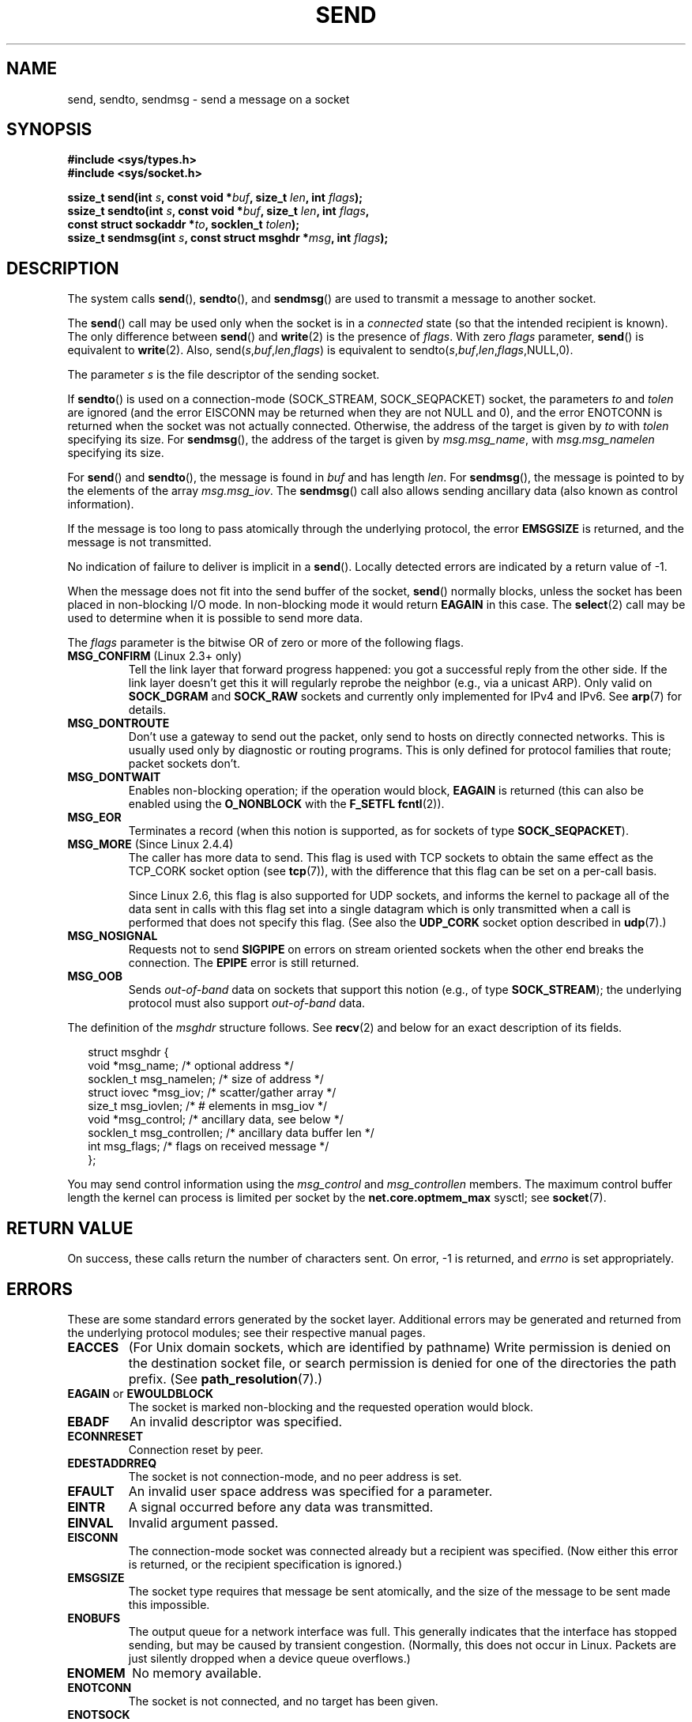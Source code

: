.\" Copyright (c) 1983, 1991 The Regents of the University of California.
.\" All rights reserved.
.\"
.\" Redistribution and use in source and binary forms, with or without
.\" modification, are permitted provided that the following conditions
.\" are met:
.\" 1. Redistributions of source code must retain the above copyright
.\"    notice, this list of conditions and the following disclaimer.
.\" 2. Redistributions in binary form must reproduce the above copyright
.\"    notice, this list of conditions and the following disclaimer in the
.\"    documentation and/or other materials provided with the distribution.
.\" 3. All advertising materials mentioning features or use of this software
.\"    must display the following acknowledgement:
.\"	This product includes software developed by the University of
.\"	California, Berkeley and its contributors.
.\" 4. Neither the name of the University nor the names of its contributors
.\"    may be used to endorse or promote products derived from this software
.\"    without specific prior written permission.
.\"
.\" THIS SOFTWARE IS PROVIDED BY THE REGENTS AND CONTRIBUTORS ``AS IS'' AND
.\" ANY EXPRESS OR IMPLIED WARRANTIES, INCLUDING, BUT NOT LIMITED TO, THE
.\" IMPLIED WARRANTIES OF MERCHANTABILITY AND FITNESS FOR A PARTICULAR PURPOSE
.\" ARE DISCLAIMED.  IN NO EVENT SHALL THE REGENTS OR CONTRIBUTORS BE LIABLE
.\" FOR ANY DIRECT, INDIRECT, INCIDENTAL, SPECIAL, EXEMPLARY, OR CONSEQUENTIAL
.\" DAMAGES (INCLUDING, BUT NOT LIMITED TO, PROCUREMENT OF SUBSTITUTE GOODS
.\" OR SERVICES; LOSS OF USE, DATA, OR PROFITS; OR BUSINESS INTERRUPTION)
.\" HOWEVER CAUSED AND ON ANY THEORY OF LIABILITY, WHETHER IN CONTRACT, STRICT
.\" LIABILITY, OR TORT (INCLUDING NEGLIGENCE OR OTHERWISE) ARISING IN ANY WAY
.\" OUT OF THE USE OF THIS SOFTWARE, EVEN IF ADVISED OF THE POSSIBILITY OF
.\" SUCH DAMAGE.
.\"
.\" Modified 1993-07-24 by Rik Faith <faith@cs.unc.edu>
.\" Modified 1996-10-22 by Eric S. Raymond <esr@thyrsus.com>
.\" Modified Oct 1998 by Andi Kleen
.\" Modified Oct 2003 by aeb
.\" Modified 2004-07-01 by mtk
.\"
.TH SEND 2 2004-07-01 "Linux" "Linux Programmer's Manual"
.SH NAME
send, sendto, sendmsg \- send a message on a socket
.SH SYNOPSIS
.nf
.B #include <sys/types.h>
.B #include <sys/socket.h>
.sp
.BI "ssize_t send(int " s ", const void *" buf ", size_t " len \
", int " flags );
.br
.BI "ssize_t sendto(int " s ", const void *" buf ", size_t " len \
", int " flags ,
.BI "               const struct sockaddr *" to ", socklen_t " tolen );
.br
.BI "ssize_t sendmsg(int " s ", const struct msghdr *" msg \
", int " flags );
.fi
.SH DESCRIPTION
The system calls
.BR send (),
.BR sendto (),
and
.BR sendmsg ()
are used to transmit a message to another socket.
.PP
The
.BR send ()
call may be used only when the socket is in a
.I connected
state (so that the intended recipient is known).
The only difference between
.BR send ()
and
.BR write (2)
is the presence of
.IR flags .
With zero
.I flags
parameter,
.BR send ()
is equivalent to
.BR write (2).
Also,
.RI send( s , buf , len , flags )
is equivalent to
.RI sendto( s , buf , len , flags ,NULL,0).
.PP
The parameter
.I s
is the file descriptor of the sending socket.
.PP
If
.BR sendto ()
is used on a connection-mode (SOCK_STREAM, SOCK_SEQPACKET) socket,
the parameters
.I to
and
.I tolen
are ignored (and the error EISCONN may be returned when they are
not NULL and 0), and the error ENOTCONN is returned when the socket was
not actually connected.
Otherwise, the address of the target is given by
.I to
with
.I tolen
specifying its size.
For
.BR sendmsg (),
the address of the target is given by
.IR msg.msg_name ,
with
.I msg.msg_namelen
specifying its size.
.PP
For
.BR send ()
and
.BR sendto (),
the message is found in
.I buf
and has length
.IR len .
For
.BR sendmsg (),
the message is pointed to by the elements of the array
.IR msg.msg_iov .
The
.BR sendmsg ()
call also allows sending ancillary data (also known as control information).
.PP
If the message is too long to pass atomically through the
underlying protocol, the error
.B EMSGSIZE
is returned, and the message is not transmitted.
.PP
No indication of failure to deliver is implicit in a
.BR send ().
Locally detected errors are indicated by a return value of \-1.
.PP
When the message does not fit into the send buffer of the socket,
.BR send ()
normally blocks, unless the socket has been placed in non-blocking I/O
mode.
In non-blocking mode it would return
.B EAGAIN
in this case.
The
.BR select (2)
call may be used to determine when it is possible to send more data.
.PP
The
.I flags
parameter is the bitwise OR
of zero or more of the following flags.
.\" FIXME? document MSG_PROXY (which went away in 2.3.15)
.TP
.BR MSG_CONFIRM " (Linux 2.3+ only)"
Tell the link layer that forward progress happened: you got a successful
reply from the other side.
If the link layer doesn't get this
it will regularly reprobe the neighbor (e.g., via a unicast ARP).
Only valid on
.B SOCK_DGRAM
and
.B SOCK_RAW
sockets and currently only implemented for IPv4 and IPv6.
See
.BR arp (7)
for details.
.TP
.B MSG_DONTROUTE
Don't use a gateway to send out the packet, only send to hosts on
directly connected networks.
This is usually used only
by diagnostic or routing programs.
This is only defined for protocol
families that route; packet sockets don't.
.TP
.B MSG_DONTWAIT
Enables non-blocking operation; if the operation would block,
.B EAGAIN
is returned (this can also be enabled using the
.B O_NONBLOCK
with the
.B F_SETFL
.BR fcntl (2)).
.TP
.B MSG_EOR
Terminates a record (when this notion is supported, as for sockets of type
.BR SOCK_SEQPACKET ).
.TP
.BR MSG_MORE " (Since Linux 2.4.4)"
The caller has more data to send.
This flag is used with TCP sockets to obtain the same effect
as the TCP_CORK socket option (see
.BR tcp (7)),
with the difference that this flag can be set on a per-call basis.
.sp
Since Linux 2.6, this flag is also supported for UDP sockets, and informs
the kernel to package all of the data sent in calls with this flag set
into a single datagram which is only transmitted when a call is performed
that does not specify this flag.
(See also the
.B UDP_CORK
socket option described in
.BR udp (7).)
.TP
.B MSG_NOSIGNAL
Requests not to send
.B SIGPIPE
on errors on stream oriented sockets when the other end breaks the
connection.
The
.B EPIPE
error is still returned.
.TP
.B MSG_OOB
Sends
.I out-of-band
data on sockets that support this notion (e.g., of type
.BR SOCK_STREAM );
the underlying protocol must also support
.I out-of-band
data.
.PP
The definition of the
.I msghdr
structure follows.
See
.BR recv (2)
and below for an exact description of its fields.
.in +0.25i
.nf

struct msghdr {
    void         *msg_name;       /* optional address */
    socklen_t     msg_namelen;    /* size of address */
    struct iovec *msg_iov;        /* scatter/gather array */
    size_t        msg_iovlen;     /* # elements in msg_iov */
    void         *msg_control;    /* ancillary data, see below */
    socklen_t     msg_controllen; /* ancillary data buffer len */
    int           msg_flags;      /* flags on received message */
};
.fi
.in -0.25i
.PP
You may send control information using the
.I msg_control
and
.I msg_controllen
members.
The maximum control buffer length the kernel can process is limited
per socket by the
.B net.core.optmem_max
sysctl; see
.BR socket (7).
.\" Still to be documented:
.\"  Send file descriptors and user credentials using the
.\"  msg_control* fields.
.\"  The flags returned in msg_flags.
.SH "RETURN VALUE"
On success, these calls return the number of characters sent.
On error, \-1 is returned, and
.I errno
is set appropriately.
.SH ERRORS
These are some standard errors generated by the socket layer.
Additional errors
may be generated and returned from the underlying protocol modules;
see their respective manual pages.
.TP
.B EACCES
(For Unix domain sockets, which are identified by pathname)
Write permission is denied on the destination socket file,
or search permission is denied for one of the directories
the path prefix.
(See
.BR path_resolution (7).)
.TP
.BR EAGAIN " or " EWOULDBLOCK
The socket is marked non-blocking and the requested operation
would block.
.TP
.B EBADF
An invalid descriptor was specified.
.TP
.B ECONNRESET
Connection reset by peer.
.TP
.B EDESTADDRREQ
The socket is not connection-mode, and no peer address is set.
.TP
.B EFAULT
An invalid user space address was specified for a parameter.
.TP
.B EINTR
A signal occurred before any data was transmitted.
.TP
.B EINVAL
Invalid argument passed.
.TP
.B EISCONN
The connection-mode socket was connected already but a
recipient was specified.
(Now either this error is returned, or the recipient specification
is ignored.)
.TP
.B EMSGSIZE
The socket type
.\" (e.g., SOCK_DGRAM )
requires that message be sent atomically, and the size
of the message to be sent made this impossible.
.TP
.B ENOBUFS
The output queue for a network interface was full.
This generally indicates that the interface has stopped sending,
but may be caused by transient congestion.
(Normally, this does not occur in Linux.
Packets are just silently dropped
when a device queue overflows.)
.TP
.B ENOMEM
No memory available.
.TP
.B ENOTCONN
The socket is not connected, and no target has been given.
.TP
.B ENOTSOCK
The argument
.I s
is not a socket.
.TP
.B EOPNOTSUPP
Some bit in the
.I flags
argument is inappropriate for the socket type.
.TP
.B EPIPE
The local end has been shut down on a connection oriented socket.
In this case the process
will also receive a
.B SIGPIPE
unless
.B MSG_NOSIGNAL
is set.
.SH "CONFORMING TO"
4.4BSD, SVr4, POSIX.1-2001.
These function calls appeared in 4.2BSD.
.LP
POSIX.1-2001 only describes the
.B MSG_OOB
and
.B MSG_EOR
flags.
The
.B MSG_CONFIRM
flag is a Linux extension.
.SH NOTES
The prototypes given above follow the Single Unix Specification,
as glibc2 also does; the
.I flags
argument was \fIint\fP in 4.x BSD, but \fIunsigned int\fP in libc4 and libc5;
the
.I len
argument was \fIint\fP in 4.x BSD and libc4, but \fIsize_t\fP in libc5;
the
.I tolen
argument was \fIint\fP in 4.x BSD and libc4 and libc5.
See also
.BR accept (2).

According to POSIX.1-2001, the
.I msg_controllen
field of the
.I msghdr
structure should be typed as
.IR socklen_t ,
but glibc currently (2.4) types it as
.IR size_t .
.\" glibc bug raised 12 Mar 2006
.\" http://sourceware.org/bugzilla/show_bug.cgi?id=2448
.\" The problem is an underlying kernel issue: the size of the
.\" __kernel_size_t type used to type this field varies
.\" across architectures, but socklen_t is always 32 bits.
.SH BUGS
Linux may return EPIPE instead of ENOTCONN.
.SH EXAMPLE
An example of the use of
.BR sendto ()
is shown in
.BR getaddrinfo (3).
.SH "SEE ALSO"
.BR fcntl (2),
.BR getsockopt (2),
.BR recv (2),
.BR select (2),
.BR sendfile (2),
.BR shutdown (2),
.BR socket (2),
.BR write (2),
.BR cmsg (3),
.BR ip (7),
.BR socket (7),
.BR tcp (7),
.BR udp (7)
